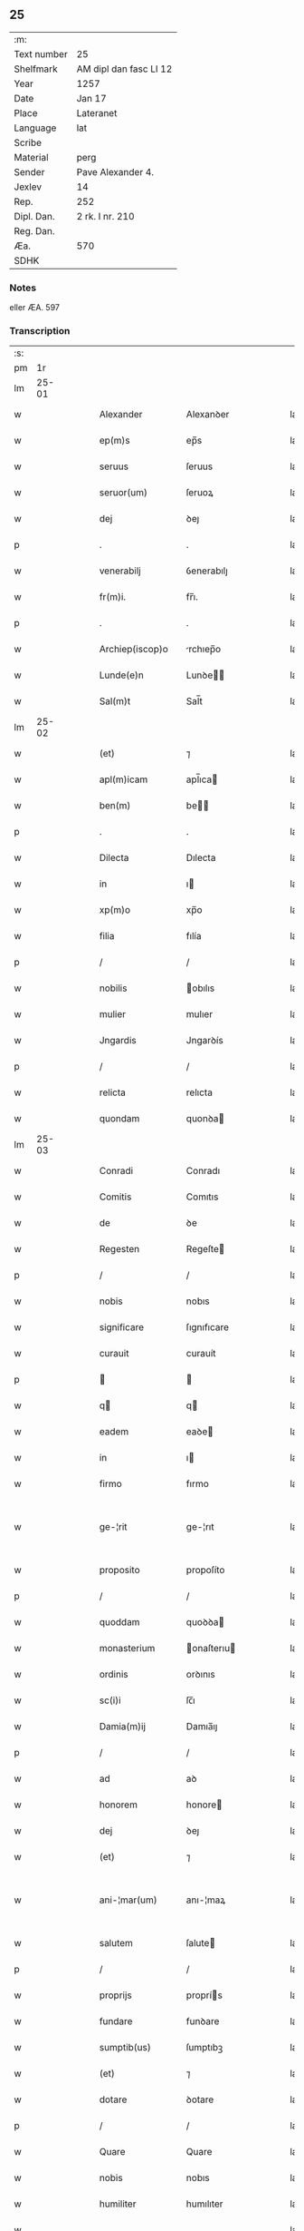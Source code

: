 ** 25
| :m:         |                        |
| Text number | 25                     |
| Shelfmark   | AM dipl dan fasc LI 12 |
| Year        | 1257                   |
| Date        | Jan 17                 |
| Place       | Lateranet              |
| Language    | lat                    |
| Scribe      |                        |
| Material    | perg                   |
| Sender      | Pave Alexander 4.      |
| Jexlev      | 14                     |
| Rep.        | 252                    |
| Dipl. Dan.  | 2 rk. I nr. 210        |
| Reg. Dan.   |                        |
| Æa.         | 570                    |
| SDHK        |                        |

*** Notes
eller ÆA. 597

*** Transcription
| :s: |       |   |   |   |   |                  |              |   |   |   |   |     |   |   |   |             |
| pm  |    1r |   |   |   |   |                  |              |   |   |   |   |     |   |   |   |             |
| lm  | 25-01 |   |   |   |   |                  |              |   |   |   |   |     |   |   |   |             |
| w   |       |   |   |   |   | Alexander        | Alexanꝺer    |   |   |   |   | lat |   |   |   |       25-01 |
| w   |       |   |   |   |   | ep(m)s           | ep̅s          |   |   |   |   | lat |   |   |   |       25-01 |
| w   |       |   |   |   |   | seruus           | ſeruus       |   |   |   |   | lat |   |   |   |       25-01 |
| w   |       |   |   |   |   | seruor(um)       | ſeruoꝝ       |   |   |   |   | lat |   |   |   |       25-01 |
| w   |       |   |   |   |   | dej              | ꝺeȷ          |   |   |   |   | lat |   |   |   |       25-01 |
| p   |       |   |   |   |   | .                | .            |   |   |   |   | lat |   |   |   |       25-01 |
| w   |       |   |   |   |   | venerabilj       | ỽenerabılȷ   |   |   |   |   | lat |   |   |   |       25-01 |
| w   |       |   |   |   |   | fr(m)i.          | fr̅ı.         |   |   |   |   | lat |   |   |   |       25-01 |
| p   |       |   |   |   |   | .                | .            |   |   |   |   | lat |   |   |   |       25-01 |
| w   |       |   |   |   |   | Archiep(iscop)o  | rchıep̅o     |   |   |   |   | lat |   |   |   |       25-01 |
| w   |       |   |   |   |   | Lunde(e)n        | Lunꝺe̅       |   |   |   |   | lat |   |   |   |       25-01 |
| w   |       |   |   |   |   | Sal(m)t          | Sal̅t         |   |   |   |   | lat |   |   |   |       25-01 |
| lm  | 25-02 |   |   |   |   |                  |              |   |   |   |   |     |   |   |   |             |
| w   |       |   |   |   |   | (et)             | ⁊            |   |   |   |   | lat |   |   |   |       25-02 |
| w   |       |   |   |   |   | apl(m)icam       | apl̅ıca      |   |   |   |   | lat |   |   |   |       25-02 |
| w   |       |   |   |   |   | ben(m)           | be         |   |   |   |   | lat |   |   |   |       25-02 |
| p   |       |   |   |   |   | .                | .            |   |   |   |   | lat |   |   |   |       25-02 |
| w   |       |   |   |   |   | Dilecta          | Dılecta      |   |   |   |   | lat |   |   |   |       25-02 |
| w   |       |   |   |   |   | in               | ı           |   |   |   |   | lat |   |   |   |       25-02 |
| w   |       |   |   |   |   | xp(m)o           | xp̅o          |   |   |   |   | lat |   |   |   |       25-02 |
| w   |       |   |   |   |   | filia            | fılía        |   |   |   |   | lat |   |   |   |       25-02 |
| p   |       |   |   |   |   | /                | /            |   |   |   |   | lat |   |   |   |       25-02 |
| w   |       |   |   |   |   | nobilis          | obılıs      |   |   |   |   | lat |   |   |   |       25-02 |
| w   |       |   |   |   |   | mulier           | mulıer       |   |   |   |   | lat |   |   |   |       25-02 |
| w   |       |   |   |   |   | Jngardis         | Jngarꝺís     |   |   |   |   | lat |   |   |   |       25-02 |
| p   |       |   |   |   |   | /                | /            |   |   |   |   | lat |   |   |   |       25-02 |
| w   |       |   |   |   |   | relicta          | relıcta      |   |   |   |   | lat |   |   |   |       25-02 |
| w   |       |   |   |   |   | quondam          | quonꝺa      |   |   |   |   | lat |   |   |   |       25-02 |
| lm  | 25-03 |   |   |   |   |                  |              |   |   |   |   |     |   |   |   |             |
| w   |       |   |   |   |   | Conradi          | Conradı      |   |   |   |   | lat |   |   |   |       25-03 |
| w   |       |   |   |   |   | Comitis          | Comıtıs      |   |   |   |   | lat |   |   |   |       25-03 |
| w   |       |   |   |   |   | de               | ꝺe           |   |   |   |   | lat |   |   |   |       25-03 |
| w   |       |   |   |   |   | Regesten         | Regeſte     |   |   |   |   | lat |   |   |   |       25-03 |
| p   |       |   |   |   |   | /                | /            |   |   |   |   | lat |   |   |   |       25-03 |
| w   |       |   |   |   |   | nobis            | nobıs        |   |   |   |   | lat |   |   |   |       25-03 |
| w   |       |   |   |   |   | significare      | ſıgnıfıcare  |   |   |   |   | lat |   |   |   |       25-03 |
| w   |       |   |   |   |   | curauit          | curauít      |   |   |   |   | lat |   |   |   |       25-03 |
| p   |       |   |   |   |   |                 |             |   |   |   |   | lat |   |   |   |       25-03 |
| w   |       |   |   |   |   | q               | q           |   |   |   |   | lat |   |   |   |       25-03 |
| w   |       |   |   |   |   | eadem            | eaꝺe        |   |   |   |   | lat |   |   |   |       25-03 |
| w   |       |   |   |   |   | in               | ı           |   |   |   |   | lat |   |   |   |       25-03 |
| w   |       |   |   |   |   | firmo            | fırmo        |   |   |   |   | lat |   |   |   |       25-03 |
| w   |       |   |   |   |   | ge-¦rit          | ge-¦rıt      |   |   |   |   | lat |   |   |   | 25-03—25-04 |
| w   |       |   |   |   |   | proposito        | propoſíto    |   |   |   |   | lat |   |   |   |       25-04 |
| p   |       |   |   |   |   | /                | /            |   |   |   |   | lat |   |   |   |       25-04 |
| w   |       |   |   |   |   | quoddam          | quoꝺꝺa      |   |   |   |   | lat |   |   |   |       25-04 |
| w   |       |   |   |   |   | monasterium      | onaſterıu  |   |   |   |   | lat |   |   |   |       25-04 |
| w   |       |   |   |   |   | ordinis          | orꝺınıs      |   |   |   |   | lat |   |   |   |       25-04 |
| w   |       |   |   |   |   | sc(i)i           | ſc̅ı          |   |   |   |   | lat |   |   |   |       25-04 |
| w   |       |   |   |   |   | Damia(m)ij       | Damıa̅ıȷ      |   |   |   |   | lat |   |   |   |       25-04 |
| p   |       |   |   |   |   | /                | /            |   |   |   |   | lat |   |   |   |       25-04 |
| w   |       |   |   |   |   | ad               | aꝺ           |   |   |   |   | lat |   |   |   |       25-04 |
| w   |       |   |   |   |   | honorem          | honore      |   |   |   |   | lat |   |   |   |       25-04 |
| w   |       |   |   |   |   | dej              | ꝺeȷ          |   |   |   |   | lat |   |   |   |       25-04 |
| w   |       |   |   |   |   | (et)             | ⁊            |   |   |   |   | lat |   |   |   |       25-04 |
| w   |       |   |   |   |   | ani-¦mar(um)     | anı-¦maꝝ     |   |   |   |   | lat |   |   |   | 25-04—25-05 |
| w   |       |   |   |   |   | salutem          | ſalute      |   |   |   |   | lat |   |   |   |       25-05 |
| p   |       |   |   |   |   | /                | /            |   |   |   |   | lat |   |   |   |       25-05 |
| w   |       |   |   |   |   | proprijs         | proprís     |   |   |   |   | lat |   |   |   |       25-05 |
| w   |       |   |   |   |   | fundare          | funꝺare      |   |   |   |   | lat |   |   |   |       25-05 |
| w   |       |   |   |   |   | sumptib(us)      | ſumptıbꝫ     |   |   |   |   | lat |   |   |   |       25-05 |
| w   |       |   |   |   |   | (et)             | ⁊            |   |   |   |   | lat |   |   |   |       25-05 |
| w   |       |   |   |   |   | dotare           | ꝺotare       |   |   |   |   | lat |   |   |   |       25-05 |
| p   |       |   |   |   |   | /                | /            |   |   |   |   | lat |   |   |   |       25-05 |
| w   |       |   |   |   |   | Quare            | Quare        |   |   |   |   | lat |   |   |   |       25-05 |
| w   |       |   |   |   |   | nobis            | nobıs        |   |   |   |   | lat |   |   |   |       25-05 |
| w   |       |   |   |   |   | humiliter        | humılıter    |   |   |   |   | lat |   |   |   |       25-05 |
| w   |       |   |   |   |   |                  |              |   |   |   |   | lat |   |   |   |       25-05 |
| lm  | 25-06 |   |   |   |   |                  |              |   |   |   |   |     |   |   |   |             |
| w   |       |   |   |   |   | supplicauit      | ſulıcauít   |   |   |   |   | lat |   |   |   |       25-06 |
| p   |       |   |   |   |   | /                | /            |   |   |   |   | lat |   |   |   |       25-06 |
| w   |       |   |   |   |   | ut               | ut           |   |   |   |   | lat |   |   |   |       25-06 |
| w   |       |   |   |   |   | si               | ſı           |   |   |   |   | lat |   |   |   |       25-06 |
| w   |       |   |   |   |   | Nobilem          | Nobıle      |   |   |   |   | lat |   |   |   |       25-06 |
| w   |       |   |   |   |   | ip(m)am          | ıp̅a         |   |   |   |   | lat |   |   |   |       25-06 |
| p   |       |   |   |   |   | /                | /            |   |   |   |   | lat |   |   |   |       25-06 |
| w   |       |   |   |   |   | ad               | aꝺ           |   |   |   |   | lat |   |   |   |       25-06 |
| w   |       |   |   |   |   | co(m)sumationem  | co̅ſumatıone |   |   |   |   | lat |   |   |   |       25-06 |
| w   |       |   |   |   |   | hui(us)modi      | huıꝰmoꝺı     |   |   |   |   | lat |   |   |   |       25-06 |
| w   |       |   |   |   |   | operis           | operıs       |   |   |   |   | lat |   |   |   |       25-06 |
| p   |       |   |   |   |   | /                | /            |   |   |   |   | lat |   |   |   |       25-06 |
| w   |       |   |   |   |   | de               | ꝺe           |   |   |   |   | lat |   |   |   |       25-06 |
| w   |       |   |   |   |   | bonis            | bonıs        |   |   |   |   | lat |   |   |   |       25-06 |
| w   |       |   |   |   |   | proprijs         | proprís     |   |   |   |   | lat |   |   |   |       25-06 |
| lm  | 25-07 |   |   |   |   |                  |              |   |   |   |   |     |   |   |   |             |
| w   |       |   |   |   |   | uendere          | uenꝺere      |   |   |   |   | lat |   |   |   |       25-07 |
| w   |       |   |   |   |   | forte            | forte        |   |   |   |   | lat |   |   |   |       25-07 |
| w   |       |   |   |   |   | contingeret      | contıngeret  |   |   |   |   | lat |   |   |   |       25-07 |
| p   |       |   |   |   |   | /                | /            |   |   |   |   | lat |   |   |   |       25-07 |
| w   |       |   |   |   |   | uel              | uel          |   |   |   |   | lat |   |   |   |       25-07 |
| w   |       |   |   |   |   | uendidisse       | uenꝺıꝺıſſe   |   |   |   |   | lat |   |   |   |       25-07 |
| p   |       |   |   |   |   | /                | /            |   |   |   |   | lat |   |   |   |       25-07 |
| w   |       |   |   |   |   | ut               | ut           |   |   |   |   | lat |   |   |   |       25-07 |
| w   |       |   |   |   |   | super            | ſuper        |   |   |   |   | lat |   |   |   |       25-07 |
| w   |       |   |   |   |   | hoc              | hoc          |   |   |   |   | lat |   |   |   |       25-07 |
| p   |       |   |   |   |   | /                | /            |   |   |   |   | lat |   |   |   |       25-07 |
| w   |       |   |   |   |   | a                | a            |   |   |   |   | lat |   |   |   |       25-07 |
| w   |       |   |   |   |   | suis             | ſuís         |   |   |   |   | lat |   |   |   |       25-07 |
| w   |       |   |   |   |   | uel              | uel          |   |   |   |   | lat |   |   |   |       25-07 |
| w   |       |   |   |   |   | alijs            | alís        |   |   |   |   | lat |   |   |   |       25-07 |
| w   |       |   |   |   |   | im-¦pediri       | ım-¦peꝺırı   |   |   |   |   | lat |   |   |   | 25-07—25-08 |
| p   |       |   |   |   |   | /                | /            |   |   |   |   | lat |   |   |   |       25-08 |
| w   |       |   |   |   |   | uel              | uel          |   |   |   |   | lat |   |   |   |       25-08 |
| w   |       |   |   |   |   | molestari        | moleſtarı    |   |   |   |   | lat |   |   |   |       25-08 |
| w   |       |   |   |   |   | non              | no          |   |   |   |   | lat |   |   |   |       25-08 |
| w   |       |   |   |   |   | possit           | poſſít       |   |   |   |   | lat |   |   |   |       25-08 |
| p   |       |   |   |   |   | /                | /            |   |   |   |   | lat |   |   |   |       25-08 |
| w   |       |   |   |   |   | prouidere        | prouıꝺere    |   |   |   |   | lat |   |   |   |       25-08 |
| w   |       |   |   |   |   | sibi             | ſıbı         |   |   |   |   | lat |   |   |   |       25-08 |
| w   |       |   |   |   |   | de               | ꝺe           |   |   |   |   | lat |   |   |   |       25-08 |
| w   |       |   |   |   |   | benignitate      | benígnítate  |   |   |   |   | lat |   |   |   |       25-08 |
| w   |       |   |   |   |   | sedis            | ſeꝺıs        |   |   |   |   | lat |   |   |   |       25-08 |
| w   |       |   |   |   |   | apl(m)ice        | apl̅ıce       |   |   |   |   | lat |   |   |   |       25-08 |
| w   |       |   |   |   |   | cura-¦remus      | cura-¦remus  |   |   |   |   | lat |   |   |   | 25-08—25-09 |
| p   |       |   |   |   |   | .                | .            |   |   |   |   | lat |   |   |   |       25-09 |
| w   |       |   |   |   |   | vt               | ỽt           |   |   |   |   | lat |   |   |   |       25-09 |
| w   |       |   |   |   |   | igitur           | ıgıtur       |   |   |   |   | lat |   |   |   |       25-09 |
| p   |       |   |   |   |   | /                | /            |   |   |   |   | lat |   |   |   |       25-09 |
| w   |       |   |   |   |   | tam              | ta          |   |   |   |   | lat |   |   |   |       25-09 |
| w   |       |   |   |   |   | pij              | pí          |   |   |   |   | lat |   |   |   |       25-09 |
| w   |       |   |   |   |   | propositi        | propoſıtı    |   |   |   |   | lat |   |   |   |       25-09 |
| w   |       |   |   |   |   | executio         | executío     |   |   |   |   | lat |   |   |   |       25-09 |
| p   |       |   |   |   |   | /                | /            |   |   |   |   | lat |   |   |   |       25-09 |
| w   |       |   |   |   |   | alicui(us)       | alıcuıꝰ      |   |   |   |   | lat |   |   |   |       25-09 |
| w   |       |   |   |   |   | impedimenti      | ımpeꝺımentı  |   |   |   |   | lat |   |   |   |       25-09 |
| w   |       |   |   |   |   | obice            | obıce        |   |   |   |   | lat |   |   |   |       25-09 |
| p   |       |   |   |   |   | /                | /            |   |   |   |   | lat |   |   |   |       25-09 |
| w   |       |   |   |   |   | nequeat          | nequeat      |   |   |   |   | lat |   |   |   |       25-09 |
| lm  | 25-10 |   |   |   |   |                  |              |   |   |   |   |     |   |   |   |             |
| w   |       |   |   |   |   | impediri         | ımpeꝺırı     |   |   |   |   | lat |   |   |   |       25-10 |
| p   |       |   |   |   |   | /                | /            |   |   |   |   | lat |   |   |   |       25-10 |
| w   |       |   |   |   |   | fr(m)nitati      | fr̅nıtatı     |   |   |   |   | lat |   |   |   |       25-10 |
| w   |       |   |   |   |   | tue              | tue          |   |   |   |   | lat |   |   |   |       25-10 |
| p   |       |   |   |   |   | /                | /            |   |   |   |   | lat |   |   |   |       25-10 |
| w   |       |   |   |   |   | per              | per          |   |   |   |   | lat |   |   |   |       25-10 |
| w   |       |   |   |   |   | apl(m)ica        | apl̅ıca       |   |   |   |   | lat |   |   |   |       25-10 |
| w   |       |   |   |   |   | scripta          | ſcrıpta      |   |   |   |   | lat |   |   |   |       25-10 |
| w   |       |   |   |   |   | mandamus.        | manꝺamus.    |   |   |   |   | lat |   |   |   |       25-10 |
| p   |       |   |   |   |   | /                | /            |   |   |   |   | lat |   |   |   |       25-10 |
| w   |       |   |   |   |   | quatinus         | quatınus     |   |   |   |   | lat |   |   |   |       25-10 |
| p   |       |   |   |   |   | /                | /            |   |   |   |   | lat |   |   |   |       25-10 |
| w   |       |   |   |   |   | cl(m)icos        | cl̅ıcos       |   |   |   |   | lat |   |   |   |       25-10 |
| w   |       |   |   |   |   | (et)             | ⁊            |   |   |   |   | lat |   |   |   |       25-10 |
| w   |       |   |   |   |   | laicos           | laıcos       |   |   |   |   | lat |   |   |   |       25-10 |
| w   |       |   |   |   |   | si               | ſí           |   |   |   |   | lat |   |   |   |       25-10 |
| lm  | 25-11 |   |   |   |   |                  |              |   |   |   |   |     |   |   |   |             |
| w   |       |   |   |   |   | quos             | quos         |   |   |   |   | lat |   |   |   |       25-11 |
| w   |       |   |   |   |   | tibi             | tıbı         |   |   |   |   | lat |   |   |   |       25-11 |
| w   |       |   |   |   |   | constiterit      | conſtıterít  |   |   |   |   | lat |   |   |   |       25-11 |
| p   |       |   |   |   |   | /                | /            |   |   |   |   | lat |   |   |   |       25-11 |
| w   |       |   |   |   |   | eandem           | eanꝺe       |   |   |   |   | lat |   |   |   |       25-11 |
| w   |       |   |   |   |   | nobilem          | obıle      |   |   |   |   | lat |   |   |   |       25-11 |
| w   |       |   |   |   |   | sup(er)          | ſuꝑ          |   |   |   |   | lat |   |   |   |       25-11 |
| w   |       |   |   |   |   | predictis        | preꝺıctıs    |   |   |   |   | lat |   |   |   |       25-11 |
| w   |       |   |   |   |   | omnibus          | omnıbus      |   |   |   |   | lat |   |   |   |       25-11 |
| w   |       |   |   |   |   | indebite         | ınꝺebıte     |   |   |   |   | lat |   |   |   |       25-11 |
| w   |       |   |   |   |   | molestare        | moleſtare    |   |   |   |   | lat |   |   |   |       25-11 |
| p   |       |   |   |   |   | /                | /            |   |   |   |   | lat |   |   |   |       25-11 |
| lm  | 25-12 |   |   |   |   |                  |              |   |   |   |   |     |   |   |   |             |
| w   |       |   |   |   |   | ut               | ut           |   |   |   |   | lat |   |   |   |       25-12 |
| w   |       |   |   |   |   | ab               | ab           |   |   |   |   | lat |   |   |   |       25-12 |
| w   |       |   |   |   |   | hui(us)modi      | huıꝰmoꝺı     |   |   |   |   | lat |   |   |   |       25-12 |
| w   |       |   |   |   |   | molestatione     | moleſtatıone |   |   |   |   | lat |   |   |   |       25-12 |
| w   |       |   |   |   |   | omnino           | omníno       |   |   |   |   | lat |   |   |   |       25-12 |
| w   |       |   |   |   |   | desistant        | ꝺeſıſtant    |   |   |   |   | lat |   |   |   |       25-12 |
| p   |       |   |   |   |   | /                | /            |   |   |   |   | lat |   |   |   |       25-12 |
| w   |       |   |   |   |   | monitione        | monítıone    |   |   |   |   | lat |   |   |   |       25-12 |
| w   |       |   |   |   |   | premissa         | premıſſa     |   |   |   |   | lat |   |   |   |       25-12 |
| p   |       |   |   |   |   | /                | /            |   |   |   |   | lat |   |   |   |       25-12 |
| w   |       |   |   |   |   | per              | per          |   |   |   |   | lat |   |   |   |       25-12 |
| w   |       |   |   |   |   | censu-¦ram       | cenſu-¦ra   |   |   |   |   | lat |   |   |   | 25-12—25-13 |
| w   |       |   |   |   |   | eccl(es)iasticam | eccl̅ıaſtıca |   |   |   |   | lat |   |   |   |       25-13 |
| p   |       |   |   |   |   | /                | /            |   |   |   |   | lat |   |   |   |       25-13 |
| w   |       |   |   |   |   | appll(m)one      | all̅one      |   |   |   |   | lat |   |   |   |       25-13 |
| w   |       |   |   |   |   | remota           | remota       |   |   |   |   | lat |   |   |   |       25-13 |
| w   |       |   |   |   |   | co(m)pellas      | co̅pellas     |   |   |   |   | lat |   |   |   |       25-13 |
| p   |       |   |   |   |   | .                | .            |   |   |   |   | lat |   |   |   |       25-13 |
| w   |       |   |   |   |   | Dat(um)          | Dat̅          |   |   |   |   | lat |   |   |   |       25-13 |
| w   |       |   |   |   |   | Latera(e)n       | Latera̅      |   |   |   |   | lat |   |   |   |       25-13 |
| n   |       |   |   |   |   | xvj              | xỽȷ          |   |   |   |   | lat |   |   |   |       25-13 |
| w   |       |   |   |   |   | k(m)l            | k̅l           |   |   |   |   | lat |   |   |   |       25-13 |
| w   |       |   |   |   |   | Februa( )        | Februaꝶ      |   |   |   |   | lat |   |   |   |       25-13 |
| lm  | 25-14 |   |   |   |   |                  |              |   |   |   |   |     |   |   |   |             |
| w   |       |   |   |   |   | Pontificat(us)   | Pontıfıcatꝰ  |   |   |   |   | lat |   |   |   |       25-14 |
| w   |       |   |   |   |   | nr(m)j           | nr̅ȷ          |   |   |   |   | lat |   |   |   |       25-14 |
| w   |       |   |   |   |   | Anno             | nno         |   |   |   |   | lat |   |   |   |       25-14 |
| w   |       |   |   |   |   | Tertio.          | Tertıo      |   |   |   |   | lat |   |   |   |       25-14 |
| :e: |       |   |   |   |   |                  |              |   |   |   |   |     |   |   |   |             |
